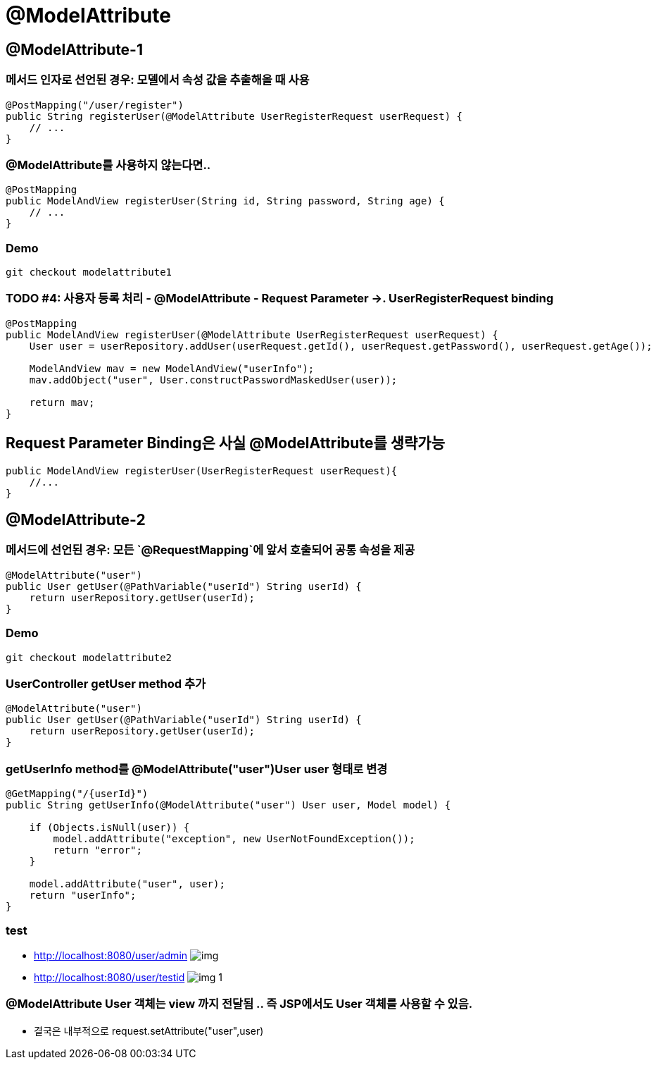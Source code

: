 = @ModelAttribute

== @ModelAttribute-1

=== 메서드 인자로 선언된 경우: 모델에서 속성 값을 추출해올 때 사용

[source,java]
----
@PostMapping("/user/register")
public String registerUser(@ModelAttribute UserRegisterRequest userRequest) {
    // ...
}

----

=== @ModelAttribute를 사용하지 않는다면..

----
@PostMapping
public ModelAndView registerUser(String id, String password, String age) {
    // ...
}

----

=== Demo

----
git checkout modelattribute1

----

=== TODO #4: 사용자 등록 처리 - @ModelAttribute - Request Parameter -&gt;. UserRegisterRequest binding

[source,java]
----
@PostMapping
public ModelAndView registerUser(@ModelAttribute UserRegisterRequest userRequest) {
    User user = userRepository.addUser(userRequest.getId(), userRequest.getPassword(), userRequest.getAge());

    ModelAndView mav = new ModelAndView("userInfo");
    mav.addObject("user", User.constructPasswordMaskedUser(user));

    return mav;
}

----

== Request Parameter Binding은 사실 @ModelAttribute를 생략가능

----
public ModelAndView registerUser(UserRegisterRequest userRequest){
    //...
}

----

== @ModelAttribute-2

=== 메서드에 선언된 경우: 모든 `@RequestMapping`에 앞서 호출되어 공통 속성을 제공

[source,java]
----
@ModelAttribute("user")
public User getUser(@PathVariable("userId") String userId) {
    return userRepository.getUser(userId);
}

----

=== Demo

----
git checkout modelattribute2

----

=== UserController getUser method 추가

[source,java]
----
@ModelAttribute("user")
public User getUser(@PathVariable("userId") String userId) {
    return userRepository.getUser(userId);
}

----

=== getUserInfo method를 @ModelAttribute("user")User user 형태로 변경

[source,java]
----
@GetMapping("/{userId}")
public String getUserInfo(@ModelAttribute("user") User user, Model model) {

    if (Objects.isNull(user)) {
        model.addAttribute("exception", new UserNotFoundException());
        return "error";
    }

    model.addAttribute("user", user);
    return "userInfo";
}
----

=== test

* http://localhost:8080/user/admin
image:resources/img.png[]

* http://localhost:8080/user/testid
image:resources/img_1.png[]

=== @ModelAttribute User 객체는 view 까지 전달됨 .. 즉 JSP에서도 User 객체를 사용할 수 있음.

* 결국은 내부적으로 request.setAttribute("user",user)